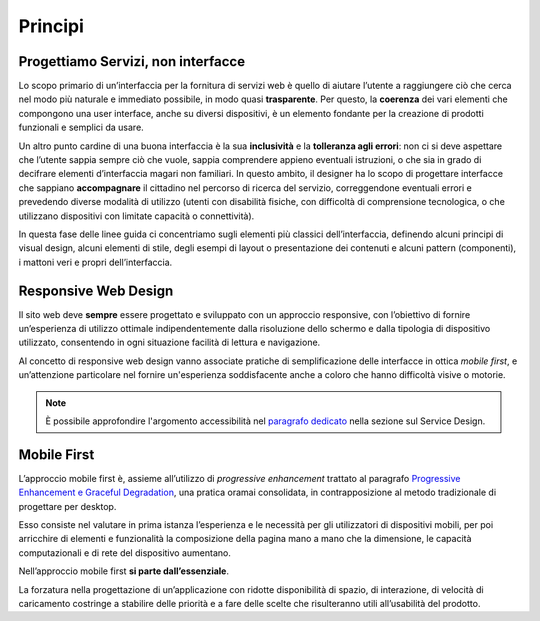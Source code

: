Principi
--------

Progettiamo Servizi, non interfacce
~~~~~~~~~~~~~~~~~~~~~~~~~~~~~~~~~~~

Lo scopo primario di un’interfaccia per la fornitura di servizi web è quello
di  aiutare l’utente a raggiungere ciò che cerca nel modo più naturale e
immediato possibile, in modo quasi **trasparente**. Per questo, la **coerenza**
dei vari elementi che compongono una user interface, anche su diversi
dispositivi, è un elemento fondante per la creazione di prodotti funzionali e
semplici da usare.

Un altro punto cardine di una buona interfaccia è la sua **inclusività** e la
**tolleranza agli errori**: non ci si deve aspettare che l’utente sappia sempre
ciò che vuole, sappia comprendere appieno eventuali istruzioni, o che sia in
grado di decifrare elementi d’interfaccia magari non familiari. In questo
ambito, il designer ha lo scopo di progettare interfacce che sappiano
**accompagnare** il cittadino nel percorso di ricerca del servizio,
correggendone eventuali errori e prevedendo diverse modalità di utilizzo
(utenti con disabilità fisiche, con difficoltà di comprensione tecnologica, o
che utilizzano dispositivi con limitate capacità o connettività).

In questa fase delle linee guida ci concentriamo sugli elementi più classici
dell’interfaccia, definendo alcuni principi di visual design, alcuni elementi
di stile, degli esempi di layout o presentazione dei contenuti e alcuni
pattern (componenti), i mattoni veri e propri dell’interfaccia.


Responsive Web Design
~~~~~~~~~~~~~~~~~~~~~

Il sito web deve **sempre** essere progettato e sviluppato con un approccio
responsive, con l’obiettivo di fornire un’esperienza di utilizzo ottimale
indipendentemente dalla risoluzione dello schermo e dalla tipologia di
dispositivo utilizzato, consentendo in ogni situazione facilità di lettura e
navigazione.

Al concetto di responsive web design vanno associate pratiche di
semplificazione delle interfacce in ottica *mobile first*, e un’attenzione
particolare nel fornire un'esperienza soddisfacente anche a coloro che hanno
difficoltà visive o motorie.

.. note::
   È possibile approfondire l'argomento accessibilità nel `paragrafo
   dedicato <service-design/accessibilita.html>`_ nella sezione sul Service
   Design.


Mobile First
~~~~~~~~~~~~

L’approccio mobile first è, assieme all’utilizzo di *progressive enhancement*
trattato al paragrafo `Progressive Enhancement e Graceful
Degradation <user-interface/sviluppo-web.html#progressive-enhancement-e-graceful-degradation>`_,
una pratica oramai consolidata, in contrapposizione al metodo tradizionale di
progettare per desktop.

Esso consiste nel valutare in prima istanza l’esperienza e le necessità per
gli utilizzatori di dispositivi mobili, per poi arricchire di elementi e
funzionalità la composizione della pagina mano a mano che la dimensione, le
capacità computazionali e di rete del dispositivo aumentano.

Nell’approccio mobile first **si parte dall’essenziale**.

La forzatura nella progettazione di un’applicazione con ridotte disponibilità
di spazio, di interazione, di velocità di caricamento costringe a stabilire
delle priorità e a fare delle scelte che risulteranno utili all’usabilità del
prodotto.
